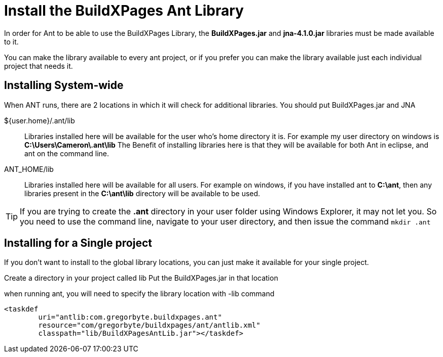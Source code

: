 = Install the BuildXPages Ant Library

In order for Ant to be able to use the BuildXPages Library, the **BuildXPages.jar** and **jna-4.1.0.jar** libraries must be made available to it.

You can make the library available to every ant project, or if you prefer you can make the library available just each individual project that needs it.

== Installing System-wide

When ANT runs, there are 2 locations in which it will check for additional libraries. You should put BuildXPages.jar and JNA

${user.home}/.ant/lib::
Libraries installed here will be available for the user who's home directory it is.
For example my user directory on windows is *C:\Users\Cameron\.ant\lib*
The Benefit of installing libraries here is that they will be available for both Ant in eclipse, and ant on the command line.
ANT_HOME/lib::
Libraries installed here will be available for all users. For example on windows, if you have installed ant to *C:\ant*, then any libraries present in the *C:\ant\lib* directory will be available to be used.

[TIP]
====
If you are trying to create the *.ant* directory in your user folder using Windows Explorer, it may not let you. So you need to use the command line, navigate to your user directory, and then issue the command `mkdir .ant`
====

== Installing for a Single project

If you don't want to install to the global library locations, you can just make it available for your single project.

Create a directory in your project called lib
Put the BuildXPages.jar in that location

when running ant, you will need to specify the library location with -lib command

[source,xml]
----
<taskdef 
	uri="antlib:com.gregorbyte.buildxpages.ant" 
	resource="com/gregorbyte/buildxpages/ant/antlib.xml"
	classpath="lib/BuildXPagesAntLib.jar"></taskdef>
----

